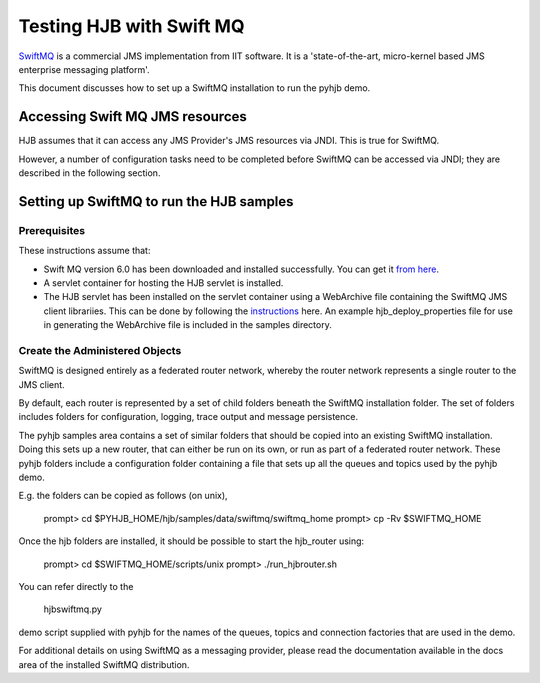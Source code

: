 =========================
Testing HJB with Swift MQ
=========================

`SwiftMQ`_ is a commercial JMS implementation from IIT software.  It is a
'state-of-the-art, micro-kernel based JMS enterprise messaging platform'.

This document discusses how to set up a SwiftMQ installation to run the pyhjb
demo.

Accessing Swift MQ JMS resources
--------------------------------

HJB assumes that it can access any JMS Provider's JMS resources via JNDI.  This
is true for SwiftMQ.

However, a number of configuration tasks need to be completed before SwiftMQ
can be accessed via JNDI; they are described in the following section.

Setting up SwiftMQ to run the HJB samples
-----------------------------------------

Prerequisites
+++++++++++++

These instructions assume that:

- Swift MQ version 6.0 has been downloaded and installed successfully.  You
  can get it `from here`_.

- A servlet container for hosting the HJB servlet is installed.
  
- The HJB servlet has been installed on the servlet container using a
  WebArchive file containing the SwiftMQ JMS client librariies.   This can be
  done by following the `instructions`_ here.  An example hjb_deploy_properties
  file for use in generating the WebArchive file is included in the samples
  directory.

Create the Administered Objects
+++++++++++++++++++++++++++++++

SwiftMQ is designed entirely as a federated router network, whereby the router
network represents a single router to the JMS client.

By default, each router is represented by a set of child folders beneath the
SwiftMQ installation folder.  The set of folders includes folders for
configuration, logging, trace output and message persistence.  

The pyhjb samples area contains a set of similar folders that should be copied
into an existing SwiftMQ installation. Doing this sets up a new router, that
can either be run on its own, or run as part of a federated router network.
These pyhjb folders include a configuration folder containing a file that sets
up all the queues and topics used by the pyhjb demo.

E.g. the folders can be copied as follows (on unix),

    prompt> cd $PYHJB_HOME/hjb/samples/data/swiftmq/swiftmq_home
    prompt> cp -Rv $SWIFTMQ_HOME

Once the hjb folders are installed, it should be possible to start the
hjb_router using:

    prompt> cd $SWIFTMQ_HOME/scripts/unix
    prompt> ./run_hjbrouter.sh

You can refer directly to the 
  
  hjbswiftmq.py 
  
demo script supplied with pyhjb for the names of the queues, topics and
connection factories that are used in the demo.

For additional details on using SwiftMQ as a messaging provider, please read
the documentation available in the docs area of the installed SwiftMQ
distribution.

.. _PyHJB: http://hjb.python-hosting.com

.. _SwiftMQ: http://www.swiftmq.com

.. _instructions: http://hjb.berlios.de/installation.html

.. _from here: http://www.swiftmq.com/downloads/index.html
